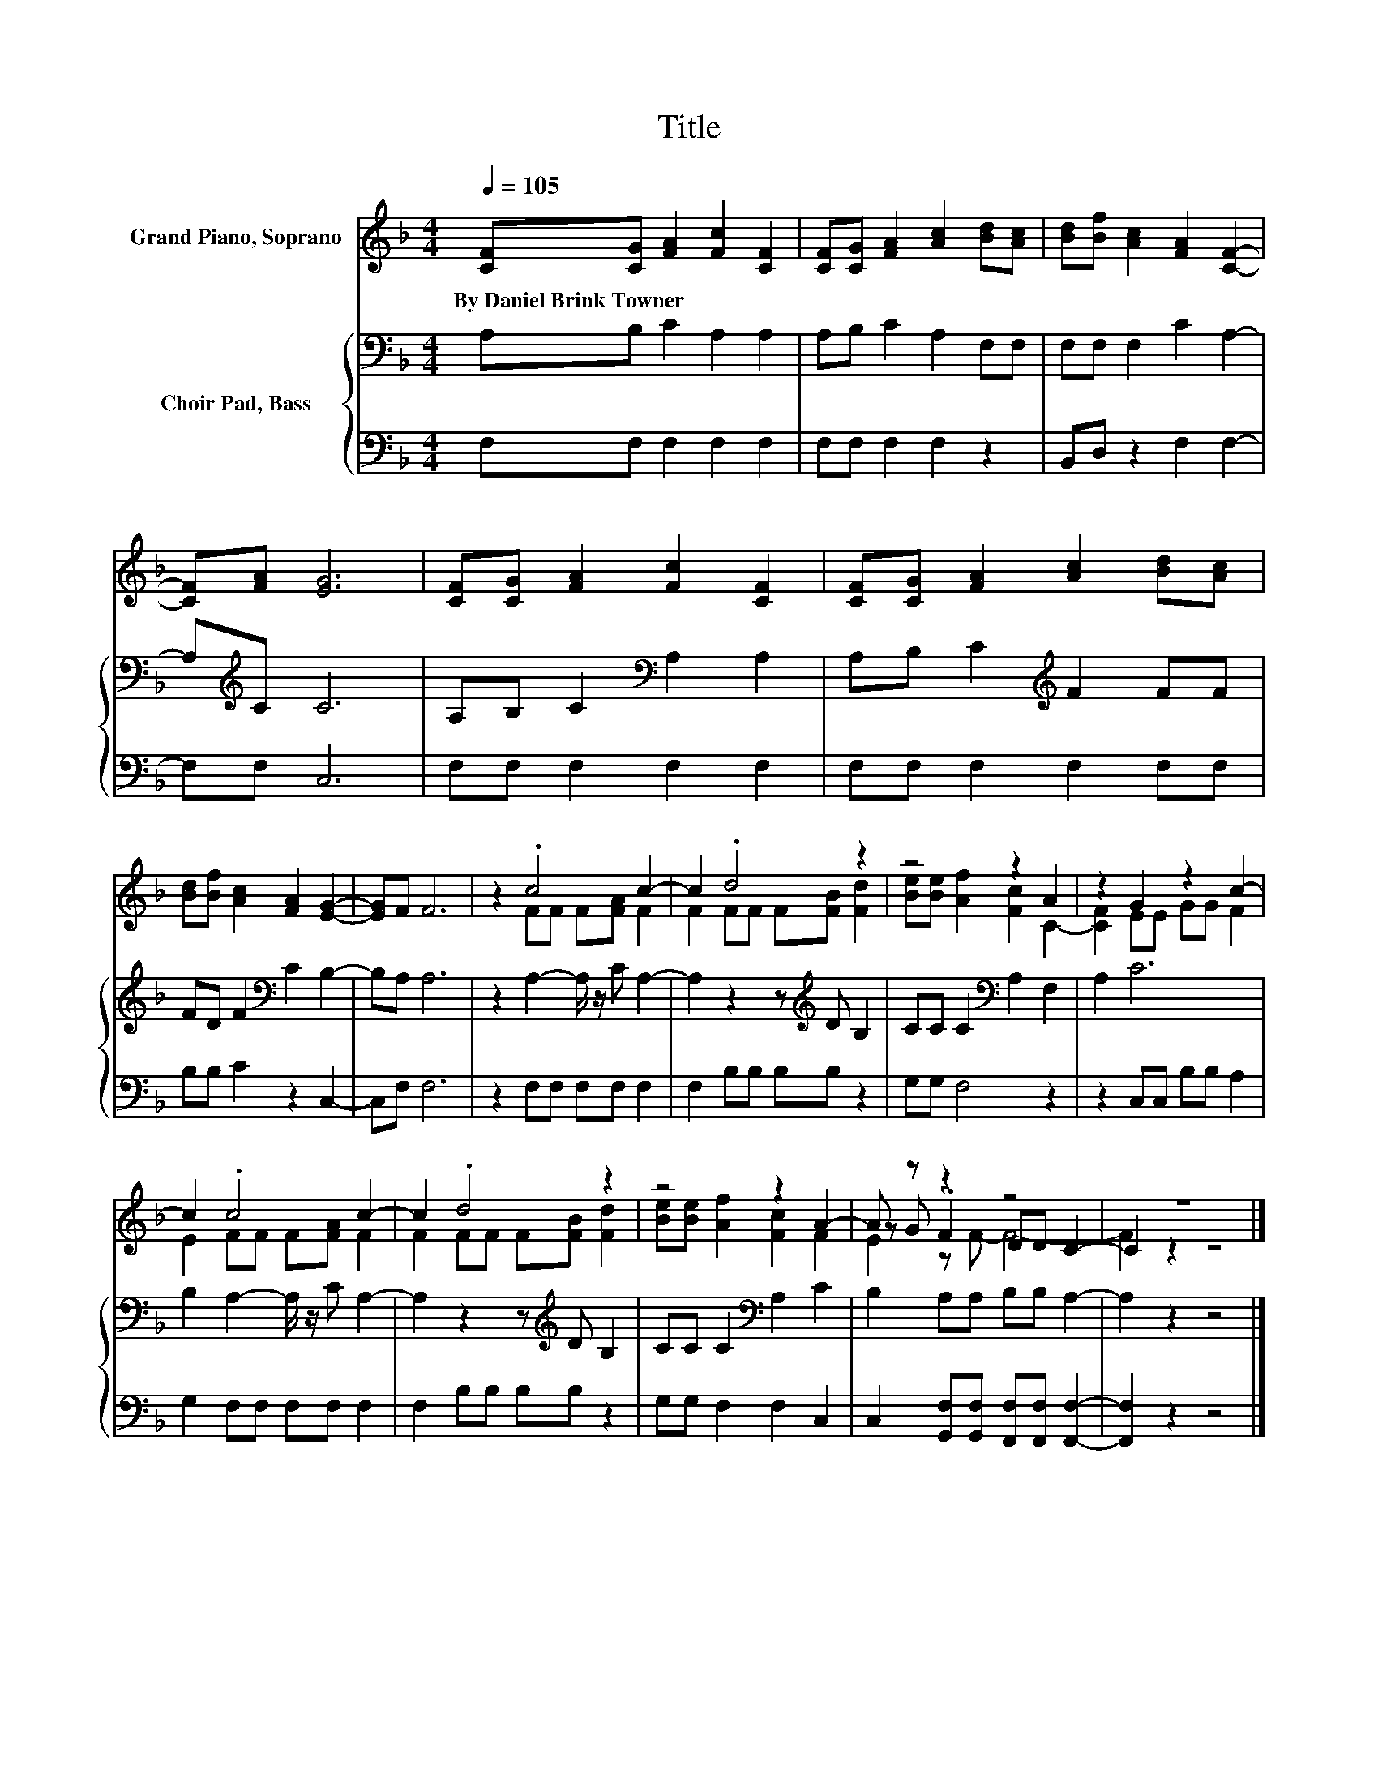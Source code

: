 X:1
T:Title
%%score ( 1 2 3 ) { 4 | 5 }
L:1/8
Q:1/4=105
M:4/4
K:F
V:1 treble nm="Grand Piano, Soprano"
V:2 treble 
V:3 treble 
V:4 bass nm="Choir Pad, Bass"
V:5 bass 
V:1
 [CF][CG] [FA]2 [Fc]2 [CF]2 | [CF][CG] [FA]2 [Ac]2 [Bd][Ac] | [Bd][Bf] [Ac]2 [FA]2 [CF]2- | %3
w: By~Daniel~Brink~Towner * * * *|||
 [CF][FA] [EG]6 | [CF][CG] [FA]2 [Fc]2 [CF]2 | [CF][CG] [FA]2 [Ac]2 [Bd][Ac] | %6
w: |||
 [Bd][Bf] [Ac]2 [FA]2 [EG]2- | [EG]F F6 | z2 .c4 c2- | c2 .d4 z2 | z4 z2 A2 | z2 G2 z2 c2- | %12
w: ||||||
 c2 .c4 c2- | c2 .d4 z2 | z4 z2 A2- | A z z2 z4 | z8 |] %17
w: |||||
V:2
 x8 | x8 | x8 | x8 | x8 | x8 | x8 | x8 | z2 FF F[FA] F2 | F2 FF F[FB] [Fd]2 | %10
 [Be][Be] [Af]2 [Fc]2 C2- | [CF]2 EE GG F2 | E2 FF F[FA] F2 | F2 FF F[FB] [Fd]2 | %14
 [Be][Be] [Af]2 [Fc]2 F2 | z G .F2 DD C2- | C2 z2 z4 |] %17
V:3
 x8 | x8 | x8 | x8 | x8 | x8 | x8 | x8 | x8 | x8 | x8 | x8 | x8 | x8 | x8 | E2 z F- F4- | %16
 F2 z2 z4 |] %17
V:4
 A,B, C2 A,2 A,2 | A,B, C2 A,2 F,F, | F,F, F,2 C2 A,2- | A,[K:treble]C C6 | %4
 A,B, C2[K:bass] A,2 A,2 | A,B, C2[K:treble] F2 FF | FD F2[K:bass] C2 B,2- | B,A, A,6 | %8
 z2 A,2- A,/ z/ C A,2- | A,2 z2 z[K:treble] D B,2 | CC C2[K:bass] A,2 F,2 | A,2 C6 | %12
 B,2 A,2- A,/ z/ C A,2- | A,2 z2 z[K:treble] D B,2 | CC C2[K:bass] A,2 C2 | B,2 A,A, B,B, A,2- | %16
 A,2 z2 z4 |] %17
V:5
 F,F, F,2 F,2 F,2 | F,F, F,2 F,2 z2 | B,,D, z2 F,2 F,2- | F,F, C,6 | F,F, F,2 F,2 F,2 | %5
 F,F, F,2 F,2 F,F, | B,B, C2 z2 C,2- | C,F, F,6 | z2 F,F, F,F, F,2 | F,2 B,B, B,B, z2 | %10
 G,G, F,4 z2 | z2 C,C, B,B, A,2 | G,2 F,F, F,F, F,2 | F,2 B,B, B,B, z2 | G,G, F,2 F,2 C,2 | %15
 C,2 [G,,F,][G,,F,] [F,,F,][F,,F,] [F,,F,]2- | [F,,F,]2 z2 z4 |] %17

